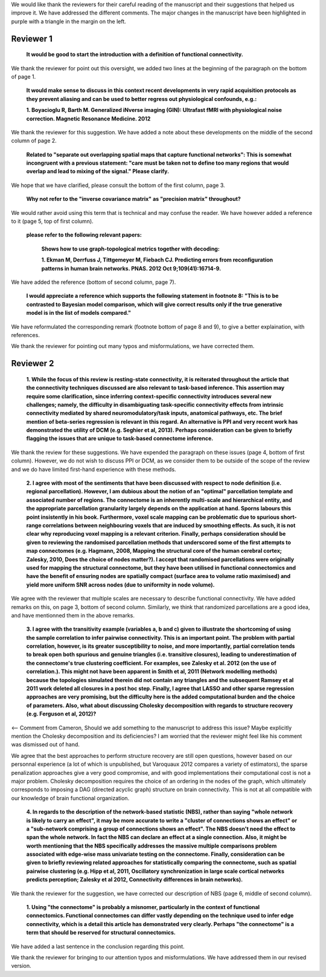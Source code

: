 We would like thank the reviewers for their careful reading of the
manuscript and their suggestions that helped us improve it.
We have addressed the different comments. The major changes in the
manuscript have been highlighted in purple with a triangle in the margin
on the left.

Reviewer 1
============

  **It would be good to start the introduction with a definition of functional connectivity.**

We thank the reviewer for point out this oversight, we added two lines at the beginning of the paragraph on the
bottom of page 1.

  **It would make sense to discuss in this context recent developments in very rapid acquisition protocols as they prevent aliasing and can be used to better regress out physiological confounds, e.g.:**

  **1.	Boyacioglu R, Barth M. Generalized iNverse imaging (GIN): Ultrafast fMRI with physiological noise correction. Magnetic Resonance Medicine. 2012**

We thank the reviewer for this suggestion. We have added a note about
these developments on the middle of the second column of page 2.

  **Related to "separate out overlapping spatial maps that capture functional networks":  This is somewhat incongruent with a previous statement: "care must be taken not to define too many regions that would overlap and lead to mixing of the signal." Please clarify.**

We hope that we have clarified, please consult the bottom of the first
column, page 3.

  **Why not refer to the "inverse covariance matrix" as "precision matrix" throughout?**

We would rather avoid using this term that is technical and may confuse
the reader. We have however added a reference to it (page 5, top of first
column).

  **please refer to the following relevant papers:**

    **Shows how to use graph-topological metrics together with
    decoding:**

    **1.	Ekman M, Derrfuss J, Tittgemeyer M, Fiebach CJ. Predicting errors from reconfiguration patterns in human brain networks. PNAS. 2012 Oct 9;109(41):16714-9.**

We have added the reference (bottom of second column, page 7).

   **I would appreciate a reference which supports the following statement in footnote 8: "This is to be contrasted to Bayesian model comparison, which will give correct results only if the true generative model is in the list of models compared."**

We have reformulated the corresponding remark (footnote bottom of page 8
and 9), to give a better explaination, with references.

We thank the reviewer for pointing out many typos and misformulations,
we have corrected them.

Reviewer 2
============

  **1.	While the focus of this review is resting-state connectivity, it
  is reiterated throughout the article that the connectivity techniques
  discussed are also relevant to task-based inference. This assertion may
  require some clarification, since inferring context-specific connectivity
  introduces several new challenges; namely, the difficulty in
  disambiguating task-specific connectivity effects from intrinsic
  connectivity mediated by shared neuromodulatory/task inputs, anatomical
  pathways, etc. The brief mention of beta-series regression is relevant in
  this regard. An alternative is PPI and very recent work has demonstrated
  the utility of DCM (e.g. Seghier et al, 2013). Perhaps consideration can
  be given to briefly flagging the issues that are unique to task-based
  connectome inference.**

We thank the review for these suggestions. We have expended the paragraph
on these issues (page 4, bottom of first column). However, we do not
wish to discuss PPI or DCM, as we consider them to be outside of the scope of
the review and we do have limited first-hand experience with these methods.

  **2.	I agree with most of the sentiments that have been
  discussed with respect to node definition (i.e. regional
  parcellation). However, I am dubious about the notion of an "optimal"
  parcellation template and associated number of regions. The
  connectome is an inherently multi-scale and hierarchical entity, and
  the appropriate parcellation granularity largely depends on the
  application at hand. Sporns labours this point insistently in his
  book. Furthermore, voxel scale mapping can be problematic due to
  spurious short-range correlations between neighbouring voxels that
  are induced by smoothing effects. As such, it is not clear why
  reproducing voxel mapping is a relevant criterion. Finally, perhaps
  consideration should be given to reviewing the randomised
  parcellation methods that underscored some of the first attempts to
  map connectomes (e.g. Hagmann, 2008, Mapping the structural core of
  the human cerebral cortex; Zalesky, 2010, Does the choice of nodes
  matter?). I accept that randomised parcellations were originally used
  for mapping the structural connectome, but they have been utilised in
  functional connectomics and have the benefit of ensuring nodes are
  spatially compact (surface area to volume ratio maximised) and yield
  more uniform SNR across nodes (due to uniformity in node volume).**

We agree with the reviewer that multiple scales are necessary to describe
functional connectivity. We have added remarks on this, on page 3,
bottom of second column. Similarly, we think that randomized
parcellations are a good idea, and have mentionned them in the above
remarks.

  **3.	I agree with the transitivity example (variables a, b and c)
  given to illustrate the shortcoming of using the sample correlation to
  infer pairwise connectivity. This is an important point. The problem with
  partial correlation, however, is its greater susceptibility to noise, and
  more importantly, partial correlation tends to break open both spurious
  and genuine triangles (i.e. transitive closures), leading to
  underestimation of the connectome's true clustering coefficient. For
  examples, see Zalesky et al. 2012 (on the use of correlation.). This
  might not have been apparent in Smith et al, 2011 (Network modelling
  methods) because the topologies simulated therein did not contain any
  triangles and the subsequent Ramsey et al 2011 work deleted all closures
  in a post hoc step. Finally, I agree that LASSO and other sparse
  regression approaches are very promising, but the difficulty here is the
  added computational burden and the choice of parameters. Also, what about
  discussing Cholesky decomposition with regards to structure recovery
  (e.g. Ferguson et al, 2012)?**

<-- Comment from Cameron, Should we add something to the manuscript to
address this issue? Maybe explicitly mention the Cholesky decomposition
and its deficiencies? I am worried that the reviewer might feel like his
comment was dismissed out of hand.

We agree that the best approaches to perform structure recovery are still
open questions, however based on our personnal experience (a lot of which
is
unpublished, but Varoquaux 2012 compares a variety of estimators), the
sparse penalization approaches give a very good compromise, and with good
implementations their computational cost is not a major problem. Cholesky
decomposition requires the choice of an ordering in the nodes of the
graph, which ultimately corresponds to imposing a DAG (directed acyclic
graph) structure on brain connectivity. This is not at all compatible
with our knowledge of brain functional organization.

    **4.	 In regards to the description of the network-based statistic
    (NBS), rather than saying "whole network is likely to carry an effect",
    it may be more accurate to write a "cluster of connections shows an
    effect" or a "sub-network comprising a group of connections shows an
    effect". The NBS doesn't need the effect to span the whole network. In
    fact the NBS can declare an effect at a single connection. Also, it might
    be worth mentioning that the NBS specifically addresses the massive
    multiple comparisons problem associated with edge-wise mass univariate
    testing on the connectome. Finally, consideration can be given to briefly
    reviewing related approaches for statistically comparing the connectome,
    such as spatial pairwise clustering (e.g. Hipp et al, 2011, Oscillatory
    synchronization in large scale cortical networks predicts perception;
    Zalesky et al 2012, Connectivity differences in brain networks).**

We thank the reviewer for the suggestion, we have corrected our description of NBS (page 6, middle of
second column).

   **1.	Using "the connectome" is probably a misnomer, particularly in
   the context of functional connectomics. Functional connectomes can
   differ vastly depending on the technique used to infer edge
   connectivity, which is a detail this article has demonstrated very
   clearly. Perhaps "the connectome" is a term that should be reserved
   for structural connectomics.** 

We have added a last sentence in the conclusion regarding this point.

We thank the reviewer for bringing to our attention typos and
misformulations. We have addressed them in our revised version.
